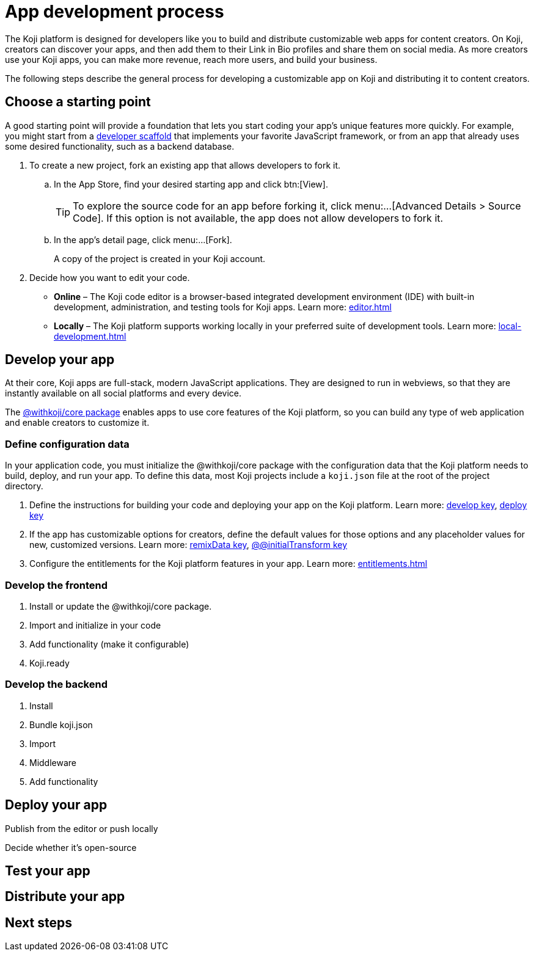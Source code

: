 = App development process
:page-slug: app-dev-process
:page-description: Overview of how to develop a Koji app, from forking an existing app, to making your app customizable and enabling platform features, to deploying, testing, and distributing it.
:includespath: ../_includes

The Koji platform is designed for developers like you to build and distribute customizable web apps for content creators.
On Koji, creators can discover your apps, and then add them to their Link in Bio profiles and share them on social media.
As more creators use your Koji apps, you can make more revenue, reach more users, and build your business.

The following steps describe the general process for developing a customizable app on Koji and distributing it to content creators.

== [.callout1]#Choose a starting point#

A good starting point will provide a foundation that lets you start coding your app's unique features more quickly.
For example, you might start from a https://withkoji.com/create/for-developers[developer scaffold] that implements your favorite JavaScript framework, or from an app that already uses some desired functionality, such as a backend database.

. To create a new project, fork an existing app that allows developers to fork it.

.. In the App Store, find your desired starting app and click btn:[View].
+
TIP: To explore the source code for an app before forking it, click menu:...[Advanced Details > Source Code].
If this option is not available, the app does not allow developers to fork it.

.. In the app's detail page, click menu:...[Fork].
+
A copy of the project is created in your Koji account.

. Decide how you want to edit your code.
* *Online* – The Koji code editor is a browser-based integrated development environment (IDE) with built-in development, administration, and testing tools for Koji apps.
Learn more: <<editor#>>
* *Locally* – The Koji platform supports working locally in your preferred suite of development tools.
Learn more: <<local-development#>>

== [.callout2]#Develop your app#

At their core, Koji apps are full-stack, modern JavaScript applications.
They are designed to run in webviews, so that they are instantly available on all social platforms and every device.

The <<withkoji-koji-core#,@withkoji/core package>> enables apps to use core features of the Koji platform, so you can build any type of web application and enable creators to customize it.

=== Define configuration data

In your application code, you must initialize the @withkoji/core package with the configuration data that the Koji platform needs to build, deploy, and run your app.
To define this data, most Koji projects include a `koji.json` file at the root of the project directory.

. Define the instructions for building your code and deploying your app on the Koji platform.
Learn more: <<projects#develop, develop key>>, <<projects#deploy, deploy key>>

. If the app has customizable options for creators, define the default values for those options and any placeholder values for new, customized versions.
Learn more: <<projects#remixData, remixData key>>, <<projects#@@initialTransform, @@initialTransform key>>

. Configure the entitlements for the Koji platform features in your app.
Learn more: <<entitlements#>>

=== Develop the frontend

. Install or update the @withkoji/core package.
. Import and initialize in your code
. Add functionality (make it configurable)
. Koji.ready

=== Develop the backend

. Install
. Bundle koji.json
. Import
. Middleware
. Add functionality

== [.callout3]#Deploy your app#

Publish from the editor or push locally

Decide whether it's open-source

== [.callout4]#Test your app#



== [.callout5]#Distribute your app#

== Next steps
